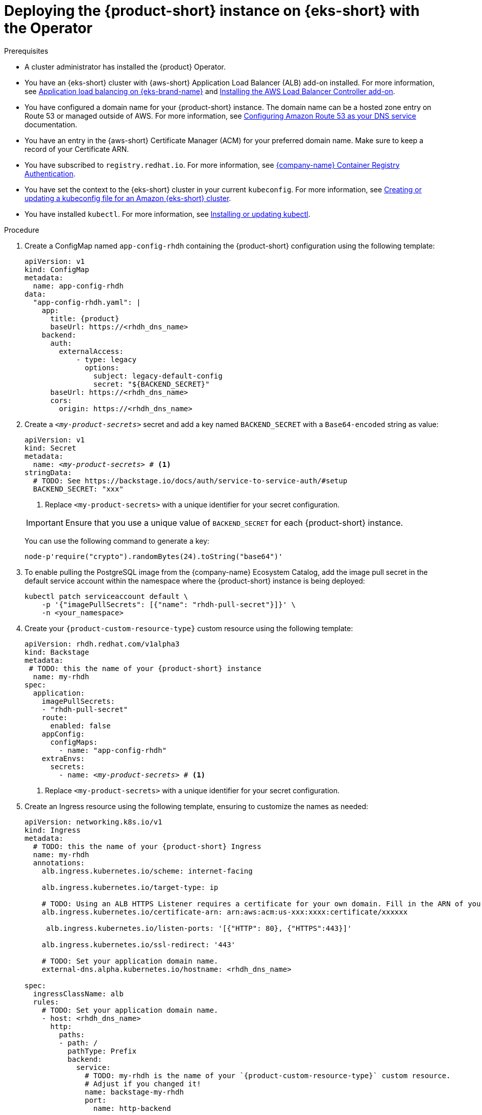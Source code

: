 // Module included in the following assemblies:
//
// * assemblies/assembly-install-rhdh-eks.adoc

[id="proc-deploy-rhdh-instance-eks.adoc_{context}"]
= Deploying the {product-short} instance on {eks-short} with the Operator

.Prerequisites

* A cluster administrator has installed the {product} Operator.
* You have an {eks-short} cluster with {aws-short} Application Load Balancer (ALB) add-on installed. For more information, see https://docs.aws.amazon.com/eks/latest/userguide/alb-ingress.html[Application load balancing on {eks-brand-name}] and https://docs.aws.amazon.com/eks/latest/userguide/aws-load-balancer-controller.html[Installing the AWS Load Balancer Controller add-on].
* You have configured a domain name for your {product-short} instance. The domain name can be a hosted zone entry on Route 53 or managed outside of AWS. For more information, see https://docs.aws.amazon.com/Route53/latest/DeveloperGuide/dns-configuring.html[Configuring Amazon Route 53 as your DNS service] documentation.
* You have an entry in the {aws-short} Certificate Manager (ACM) for your preferred domain name. Make sure to keep a record of your Certificate ARN.
* You have subscribed to `registry.redhat.io`. For more information, see https://access.redhat.com/RegistryAuthentication[{company-name} Container Registry Authentication].
* You have set the context to the {eks-short} cluster in your current `kubeconfig`. For more information, see https://docs.aws.amazon.com/eks/latest/userguide/create-kubeconfig.html[Creating or updating a kubeconfig file for an Amazon {eks-short} cluster].
* You have installed `kubectl`. For more information, see https://docs.aws.amazon.com/eks/latest/userguide/install-kubectl.html[Installing or updating kubectl].

.Procedure

. Create a ConfigMap named `app-config-rhdh` containing the {product-short} configuration using the following template:
+
--
[source,yaml,subs="attributes+"]
----
apiVersion: v1
kind: ConfigMap
metadata:
  name: app-config-rhdh
data:
  "app-config-rhdh.yaml": |
    app:
      title: {product}
      baseUrl: https://<rhdh_dns_name>
    backend:
      auth:
        externalAccess:
            - type: legacy
              options:
                subject: legacy-default-config
                secret: "${BACKEND_SECRET}"
      baseUrl: https://<rhdh_dns_name>
      cors:
        origin: https://<rhdh_dns_name>
----
--

. Create a `_<my-product-secrets>_` secret and add a key named `BACKEND_SECRET` with a `Base64-encoded` string as value:
+
--
[source,yaml,subs="+attributes,+quotes"]
----
apiVersion: v1
kind: Secret
metadata:
  name: `_<my-product-secrets>_` # <1>
stringData:
  # TODO: See https://backstage.io/docs/auth/service-to-service-auth/#setup
  BACKEND_SECRET: "xxx"
----
<1> Replace `<my-product-secrets>` with a unique identifier for your secret configuration.

[IMPORTANT]
====
Ensure that you use a unique value of `BACKEND_SECRET` for each {product-short} instance.
====

You can use the following command to generate a key:

[source,terminal]
----
node-p'require("crypto").randomBytes(24).toString("base64")'
----
--

. To enable pulling the PostgreSQL image from the {company-name} Ecosystem Catalog, add the image pull secret in the default service account within the namespace where the {product-short} instance is being deployed:
+
--
[source,terminal]
----
kubectl patch serviceaccount default \
    -p '{"imagePullSecrets": [{"name": "rhdh-pull-secret"}]}' \
    -n <your_namespace>
----
--

. Create your `{product-custom-resource-type}` custom resource using the following template:
+
--
[source,yaml,subs="+attributes,+quotes"]
----
apiVersion: rhdh.redhat.com/v1alpha3
kind: Backstage
metadata:
 # TODO: this the name of your {product-short} instance
  name: my-rhdh
spec:
  application:
    imagePullSecrets:
    - "rhdh-pull-secret"
    route:
      enabled: false
    appConfig:
      configMaps:
        - name: "app-config-rhdh"
    extraEnvs:
      secrets:
        - name: `_<my-product-secrets>_` # <1>
----
<1> Replace `<my-product-secrets>` with a unique identifier for your secret configuration.
--

. Create an Ingress resource using the following template, ensuring to customize the names as needed:
+
--
[source,yaml,subs="attributes+"]
----
apiVersion: networking.k8s.io/v1
kind: Ingress
metadata:
  # TODO: this the name of your {product-short} Ingress
  name: my-rhdh
  annotations:
    alb.ingress.kubernetes.io/scheme: internet-facing

    alb.ingress.kubernetes.io/target-type: ip

    # TODO: Using an ALB HTTPS Listener requires a certificate for your own domain. Fill in the ARN of your certificate, e.g.:
    alb.ingress.kubernetes.io/certificate-arn: arn:aws:acm:us-xxx:xxxx:certificate/xxxxxx

     alb.ingress.kubernetes.io/listen-ports: '[{"HTTP": 80}, {"HTTPS":443}]'

    alb.ingress.kubernetes.io/ssl-redirect: '443'

    # TODO: Set your application domain name.
    external-dns.alpha.kubernetes.io/hostname: <rhdh_dns_name>

spec:
  ingressClassName: alb
  rules:
    # TODO: Set your application domain name.
    - host: <rhdh_dns_name>
      http:
        paths:
        - path: /
          pathType: Prefix
          backend:
            service:
              # TODO: my-rhdh is the name of your `{product-custom-resource-type}` custom resource.
              # Adjust if you changed it!
              name: backstage-my-rhdh
              port:
                name: http-backend
----

In the previous template, replace ` <rhdh_dns_name>` with your {product-short} domain name and update the value of `alb.ingress.kubernetes.io/certificate-arn` with your certificate ARN.
--

.Verification

Wait until the DNS name is responsive, indicating that your {product-short} instance is ready for use.

